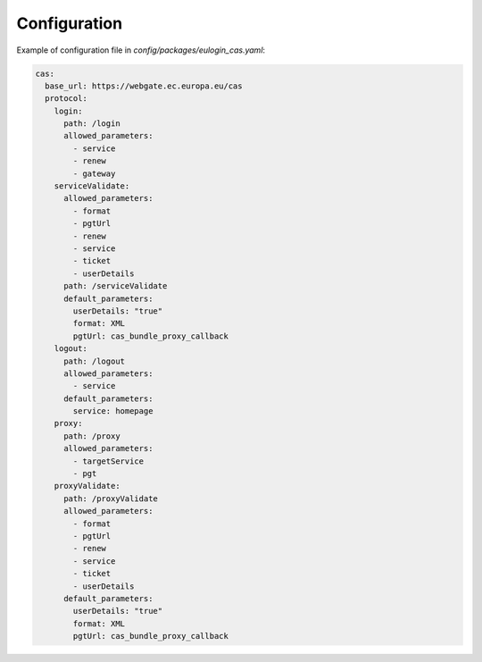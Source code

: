 .. _configuration:

Configuration
=============

Example of configuration file in `config/packages/eulogin_cas.yaml`:

.. code:: yaml

    cas:
      base_url: https://webgate.ec.europa.eu/cas
      protocol:
        login:
          path: /login
          allowed_parameters:
            - service
            - renew
            - gateway
        serviceValidate:
          allowed_parameters:
            - format
            - pgtUrl
            - renew
            - service
            - ticket
            - userDetails
          path: /serviceValidate
          default_parameters:
            userDetails: "true"
            format: XML
            pgtUrl: cas_bundle_proxy_callback
        logout:
          path: /logout
          allowed_parameters:
            - service
          default_parameters:
            service: homepage
        proxy:
          path: /proxy
          allowed_parameters:
            - targetService
            - pgt
        proxyValidate:
          path: /proxyValidate
          allowed_parameters:
            - format
            - pgtUrl
            - renew
            - service
            - ticket
            - userDetails
          default_parameters:
            userDetails: "true"
            format: XML
            pgtUrl: cas_bundle_proxy_callback